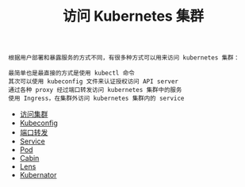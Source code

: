#+TITLE: 访问 Kubernetes 集群
#+HTML_HEAD: <link rel="stylesheet" type="text/css" href="../../css/main.css" />
#+HTML_LINK_UP: ../command/command.html
#+HTML_LINK_HOME: ../manual.html
#+OPTIONS: num:nil timestamp:nil ^:nil

#+begin_example
  根据用户部署和暴露服务的方式不同，有很多种方式可以用来访问 kubernetes 集群：

  最简单也是最直接的方式是使用 kubectl 命令
  其次可以使用 kubeconfig 文件来认证授权访问 API server
  通过各种 proxy 经过端口转发访问 kubernetes 集群中的服务
  使用 Ingress，在集群外访问 kubernetes 集群内的 service
#+end_example

+ [[file:visit.org][访问集群]]
+ [[file:kubeconfig.org][Kubeconfig]]
+ [[file:port_forward.org][端口转发]]
+ [[file:service.org][Service]]
+ [[file:pod.org][Pod]]
+ [[file:cabin.org][Cabin]]
+ [[file:lens.org][Lens]]
+ [[file:kubernator.org][Kubernator]]
